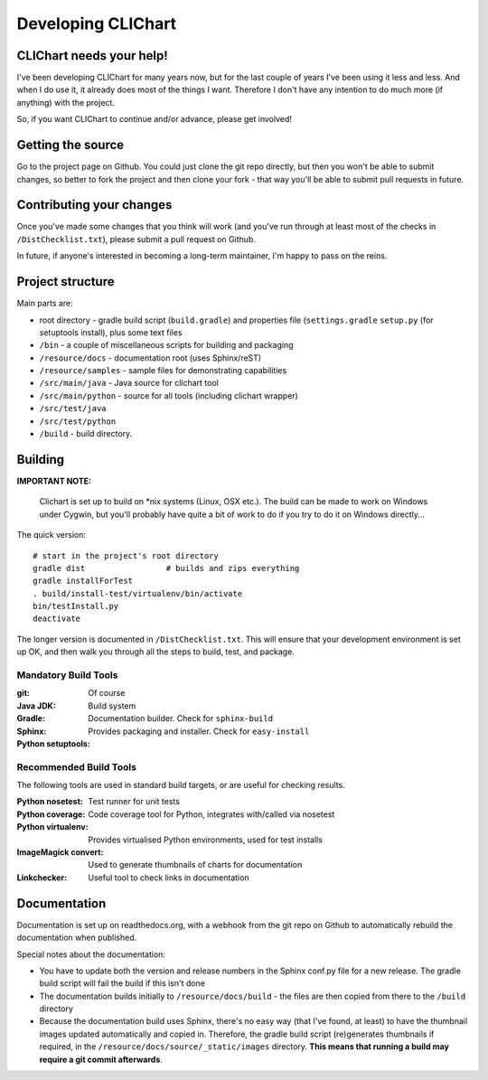 =====================
Developing CLIChart
=====================

CLIChart needs your help!
=========================

I've been developing CLIChart for many years now, but for the last couple of years I've been
using it less and less.  And when I do use it, it already does most of the things I want. 
Therefore I don't have any intention to do much more (if anything) with the project.

So, if you want CLIChart to continue and/or advance, please get involved!


Getting the source
==================

Go to the project page on Github.  You could just clone the git repo directly, but then you won't be
able to submit changes, so better to fork the project and then clone your fork - that way you'll
be able to submit pull requests in future.

Contributing your changes
=========================

Once you've made some changes that you think will work (and you've run through at least most of
the checks in ``/DistChecklist.txt``), please submit a pull request on Github.

In future, if anyone's interested in becoming a long-term maintainer, I'm happy to pass on the reins.

Project structure
=================

Main parts are:

- root directory - gradle build script (``build.gradle``) and properties file 
  (``settings.gradle``
  ``setup.py`` (for setuptools install), plus some text files
- ``/bin`` - a couple of miscellaneous scripts for building and packaging
- ``/resource/docs`` - documentation root (uses Sphinx/reST)
- ``/resource/samples`` - sample files for demonstrating capabilities
- ``/src/main/java`` - Java source for clichart tool
- ``/src/main/python`` - source for all tools (including clichart wrapper)
- ``/src/test/java`` 
- ``/src/test/python`` 
- ``/build`` - build directory.

Building
========

**IMPORTANT NOTE:** 

    Clichart is set up to build on *nix systems (Linux, OSX etc.).  The build can be
    made to work on Windows under Cygwin, but you'll probably have quite a bit of work 
    to do if you try to do it on Windows directly...

The quick version: ::

    # start in the project's root directory
    gradle dist                 # builds and zips everything
    gradle installForTest
    . build/install-test/virtualenv/bin/activate
    bin/testInstall.py
    deactivate

The longer version is documented in ``/DistChecklist.txt``.  This will ensure that your development environment
is set up OK, and then walk you through all the steps to build, test, and package.

Mandatory Build Tools
---------------------

:git: Of course
:Java JDK:
:Gradle: Build system
:Sphinx: Documentation builder.  Check for ``sphinx-build``
:Python setuptools: Provides packaging and installer.  Check for ``easy-install``

Recommended Build Tools
-----------------------

The following tools are used in standard build targets, or are useful for checking results.

:Python nosetest: Test runner for unit tests
:Python coverage: Code coverage tool for Python, integrates with/called via nosetest
:Python virtualenv: Provides virtualised Python environments, used for test installs
:ImageMagick convert: Used to generate thumbnails of charts for documentation
:Linkchecker: Useful tool to check links in documentation

Documentation
=============

Documentation is set up on readthedocs.org, with a webhook from the git repo on Github to automatically
rebuild the documentation when published.

Special notes about the documentation:

- You have to update both the version and release numbers in the Sphinx conf.py file for a new
  release.  The gradle build script will fail the build if this isn't done
- The documentation builds initially to ``/resource/docs/build`` - the files are then copied from 
  there to the ``/build`` directory
- Because the documentation build uses Sphinx, there's no easy way (that I've found, at least)
  to have the thumbnail images updated automatically and copied in.  Therefore, the 
  gradle build script (re)generates thumbnails if required, in the 
  ``/resource/docs/source/_static/images`` directory.  **This means that running a build
  may require a git commit afterwards**.

